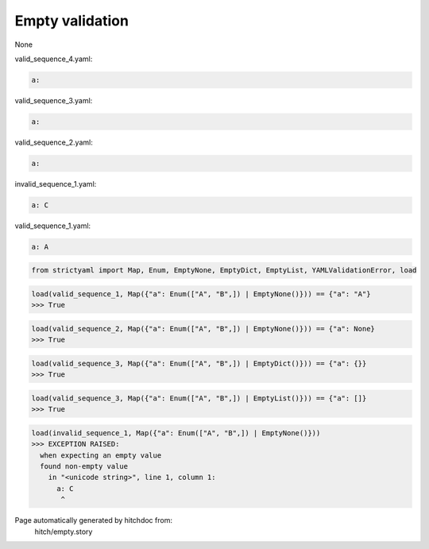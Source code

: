 Empty validation
----------------

None



valid_sequence_4.yaml:

.. code-block:: yaml

  a:


valid_sequence_3.yaml:

.. code-block:: yaml

  a:


valid_sequence_2.yaml:

.. code-block:: yaml

  a:


invalid_sequence_1.yaml:

.. code-block:: yaml

  a: C


valid_sequence_1.yaml:

.. code-block:: yaml

  a: A

.. code-block:: python

    from strictyaml import Map, Enum, EmptyNone, EmptyDict, EmptyList, YAMLValidationError, load



.. code-block:: python

    load(valid_sequence_1, Map({"a": Enum(["A", "B",]) | EmptyNone()})) == {"a": "A"}
    >>> True



.. code-block:: python

    load(valid_sequence_2, Map({"a": Enum(["A", "B",]) | EmptyNone()})) == {"a": None}
    >>> True



.. code-block:: python

    load(valid_sequence_3, Map({"a": Enum(["A", "B",]) | EmptyDict()})) == {"a": {}}
    >>> True



.. code-block:: python

    load(valid_sequence_3, Map({"a": Enum(["A", "B",]) | EmptyList()})) == {"a": []}
    >>> True



.. code-block:: python

    load(invalid_sequence_1, Map({"a": Enum(["A", "B",]) | EmptyNone()}))
    >>> EXCEPTION RAISED:
      when expecting an empty value
      found non-empty value
        in "<unicode string>", line 1, column 1:
          a: C
           ^


Page automatically generated by hitchdoc from:
  hitch/empty.story